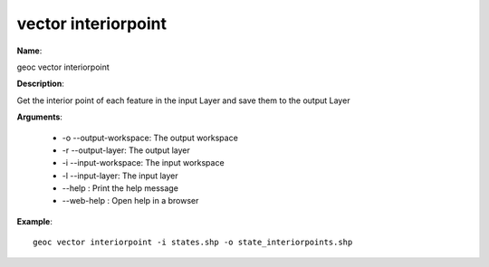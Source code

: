 vector interiorpoint
====================

**Name**:

geoc vector interiorpoint

**Description**:

Get the interior point of each feature in the input Layer and save them to the output Layer

**Arguments**:

   * -o --output-workspace: The output workspace

   * -r --output-layer: The output layer

   * -i --input-workspace: The input workspace

   * -l --input-layer: The input layer

   * --help : Print the help message

   * --web-help : Open help in a browser



**Example**::

    geoc vector interiorpoint -i states.shp -o state_interiorpoints.shp